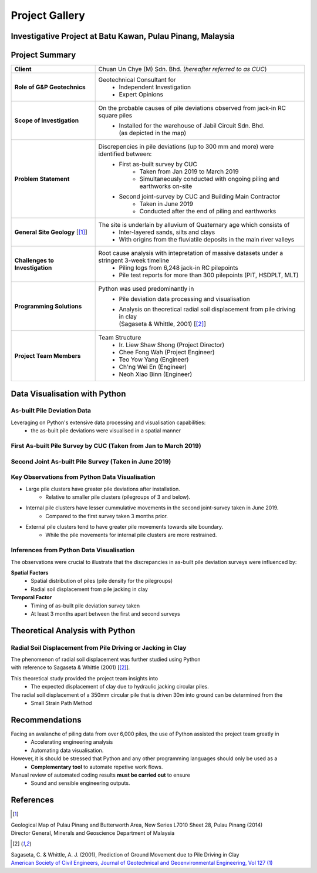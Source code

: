 ################
Project Gallery
################

********************************************************************************
Investigative Project at Batu Kawan, Pulau Pinang, Malaysia
********************************************************************************

.. raw:: html

    <iframe frameborder="0" width="100%" height="600px" src="Batu_Kawan.html">
   
    </iframe>

*****************
Project Summary
*****************

.. list-table::  
   :widths: 6 15
   :header-rows: 0

   * - **Client**
     - Chuan Un Chye (M) Sdn. Bhd. (*hereafter referred to as CUC*)

   * - **Role of G&P Geotechnics**
     - Geotechnical Consultant for 
            * Independent Investigation
            * Expert Opinions
        
   * - **Scope of Investigation**
     - On the probable causes of pile deviations observed from jack-in RC square piles
            * | Installed for the warehouse of Jabil Circuit Sdn. Bhd. 
              | (as depicted in the map)

   * - **Problem Statement**
     - Discrepencies in pile deviations (up to 300 mm and more) were identified between:
            * First as-built survey by CUC 
                  * Taken from Jan 2019 to March 2019
                  * Simultaneously conducted with ongoing piling and earthworks on-site 
            * Second joint-survey by CUC and Building Main Contractor 
                  * Taken in June 2019 
                  * Conducted after the end of piling and earthworks

   * - **General Site Geology** [[#GMPP]_]
     - The site is underlain by alluvium of Quaternary age which consists of
            * Inter-layered sands, silts and clays
            * With origins from the fluviatile deposits in the main river valleys

   * - **Challenges to Investigation**
     - Root cause analysis with intepretation of massive datasets under a stringent 3-week timeline
            * Piling logs from 6,248 jack-in RC pilepoints
            * Pile test reports for more than 300 pilepoints (PIT, HSDPLT, MLT)

   * - **Programming Solutions**
     - Python was used predominantly in
            * Pile deviation data processing and visualisation 
            * | Analysis on theoretical radial soil displacement from pile driving in clay
              | (Sagaseta & Whittle, 2001) [[#SSPM]_]
   
   * - **Project Team Members**
     - Team Structure 
            * Ir. Liew Shaw Shong (Project Director)
            * Chee Fong Wah (Project Engineer)
            * Teo Yow Yang (Engineer)
            * Ch'ng Wei En (Engineer)
            * Neoh Xiao Binn (Engineer)

**********************************
Data Visualisation with Python
**********************************
As-built Pile Deviation Data
==============================
Leveraging on Python's extensive data processing and visualisation capabilities:     
      * the as-built pile deviations were visualised in a spatial manner 

First As-built Pile Survey by CUC (Taken from Jan to March 2019)
==========================================================================================

.. figure:: CUC.png
      :align: center 
      :width: 1000 px
      :height: 500 px
      :class: no-scaled-link

Second Joint As-built Pile Survey (Taken in June 2019)
==========================================================================================

.. figure:: Joint.png
      :align: center 
      :width: 1000 px
      :height: 500 px
      :class: no-scaled-link

Key Observations from Python Data Visualisation
==========================================================================================
* Large pile clusters have greater pile deviations after installation. 
      * Relative to smaller pile clusters (pilegroups of 3 and below). 
* Internal pile clusters have lesser cummulative movements in the second joint-survey taken in June 2019.
      * Compared to the first survey taken 3 months prior.
* External pile clusters tend to have greater pile movements towards site boundary.
      * While the pile movements for internal pile clusters are more restrained.


Inferences from Python Data Visualisation
==========================================================================================
The observations were crucial to illustrate that the discrepancies in as-built pile deviation surveys were influenced by:
      
**Spatial Factors**
      * Spatial distribution of piles (pile density for the pilegroups)
      * Radial soil displacement from pile jacking in clay
**Temporal Factor**
      * Timing of as-built pile deviation survey taken 
      * At least 3 months apart between the first and second surveys

***************************************
Theoretical Analysis with Python
***************************************

Radial Soil Displacement from Pile Driving or Jacking in Clay
===================================================================
| The phenomenon of radial soil displacement was further studied using Python 
| with reference to Sagaseta & Whittle (2001) [[#SSPM]_].

This theoretical study provided the project team insights into 
      * The expected displacement of clay due to hydraulic jacking circular piles.

The radial soil displacement of a 350mm circular pile that is driven 30m into ground can be determined from the 
      * Small Strain Path Method 

.. figure:: Radial.png
      :align: center 
      :width: 700 px
      :height: 700 px
      :class: no-scaled-link

.. figure:: Python.png
      :align: center 
      :width: 200 px
      :height: 80 px
      :class: no-scaled-link

****************
Recommendations
****************
Facing an avalanche of piling data from over 6,000 piles, the use of Python assisted the project team greatly in 
      * Accelerating engineering analysis
      * Automating data visualisation.

However, it is should be stressed that Python and any other programming languages should only be used as a 
      * **Complementary tool** to automate repetive work flows.

Manual review of automated coding results **must be carried out** to ensure 
      * Sound and sensible engineering outputs.


**************
References
**************
.. [#GMPP]

| Geological Map of Pulau Pinang and Butterworth Area, New Series L7010 Sheet 28, Pulau Pinang (2014)
| Director General, Minerals and Geoscience Department of Malaysia

.. [#SSPM]

| Sagaseta, C. & Whittle, A. J. (2001), Prediction of Ground Movement due to Pile Driving in Clay
| `American Society of Civil Engineers, Journal of Geotechnical and Geoenvironmental Engineering, Vol 127 (1) <https://ascelibrary.org/doi/10.1061/%28ASCE%291090-0241%282001%29127%3A1%2855%29>`_
